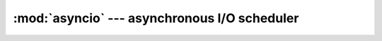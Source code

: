 :mod:`asyncio` --- asynchronous I/O scheduler
=============================================

.. autoapimodule:: asyncio
    :noindex:
    :members:
    :undoc-members:
    :private-members: 